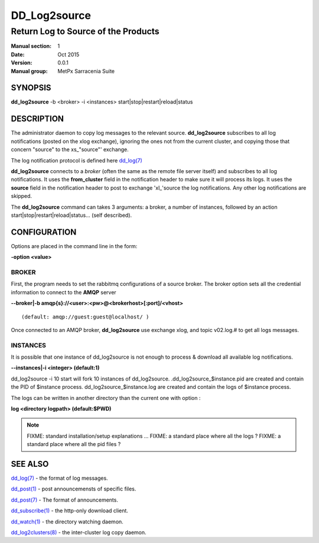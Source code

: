 
==============
 DD_Log2source
==============

------------------------------------
Return Log to Source of the Products
------------------------------------

:Manual section: 1 
:Date: Oct 2015
:Version: 0.0.1
:Manual group: MetPx Sarracenia Suite


SYNOPSIS
========

**dd_log2source** -b <broker> -i <instances> start|stop|restart|reload|status

DESCRIPTION
===========

The administrator daemon to copy log messages to the relevant source.
**dd_log2source** subscribes to all log notifications 
(posted on the xlog exchange), ignoring the ones not from the current cluster, 
and copying those that concern "source" to the xs\_"source"' exchange. 

The log notification protocol is defined here `dd_log(7) <dd_log.7.html>`_

**dd_log2source** connects to a *broker* (often the same as the remote file server 
itself) and subscribes to all log notifications. It uses the **from_cluster** 
field in the notification header to make sure it will process its logs. It uses
the **source** field in the notification header to post to exchange 'xl\_'source
the log notifications. Any other log notifications are skipped.

The **dd_log2source** command can takes 3 arguments: a broker, a number of instances,
followed by an action start|stop|restart|reload|status... (self described).

CONFIGURATION
=============

Options are placed in the command line in the form: 

**-option <value>** 

BROKER
------

First, the program needs to set the rabbitmq configurations of a source broker.
The broker option sets all the credential information to connect to the **AMQP** server 

**--broker|-b amqp{s}://<user>:<pw>@<brokerhost>[:port]/<vhost>**

::

      (default: amqp://guest:guest@localhost/ ) 


Once connected to an AMQP broker, **dd_log2source** use exchange xlog, and topic v02.log.#
to get all logs messages. 



INSTANCES
---------

It is possible that one instance of dd_log2source 
is not enough to process & download all available log notifications.

**--instances|-i    <integer>     (default:1)**


dd_log2source -i 10 start   will fork  10 instances of dd_log2source.
.dd_log2source_$instance.pid  are created and contain the PID  of $instance process.
dd_log2source_$instance.log  are created and contain the logs of $instance process.

The logs can be written in another directory than the current one with option :

**log            <directory logpath>  (default:$PWD)**


.. NOTE:: 
  FIXME: standard installation/setup explanations ...
  FIXME: a standard place where all the logs ?
  FIXME: a standard place where all the pid files ?




SEE ALSO
========

`dd_log(7) <dd_log.7.html>`_ - the format of log messages.

`dd_post(1) <dd_post.1.html>`_ - post announcemensts of specific files.

`dd_post(7) <dd_post.7.html>`_ - The format of announcements.

`dd_subscribe(1) <dd_subscribe.1.html>`_ - the http-only download client.

`dd_watch(1) <dd_watch.1.html>`_ - the directory watching daemon.

`dd_log2clusters(8) <dd_log2clusters.8.html>`_ - the inter-cluster log copy daemon.

